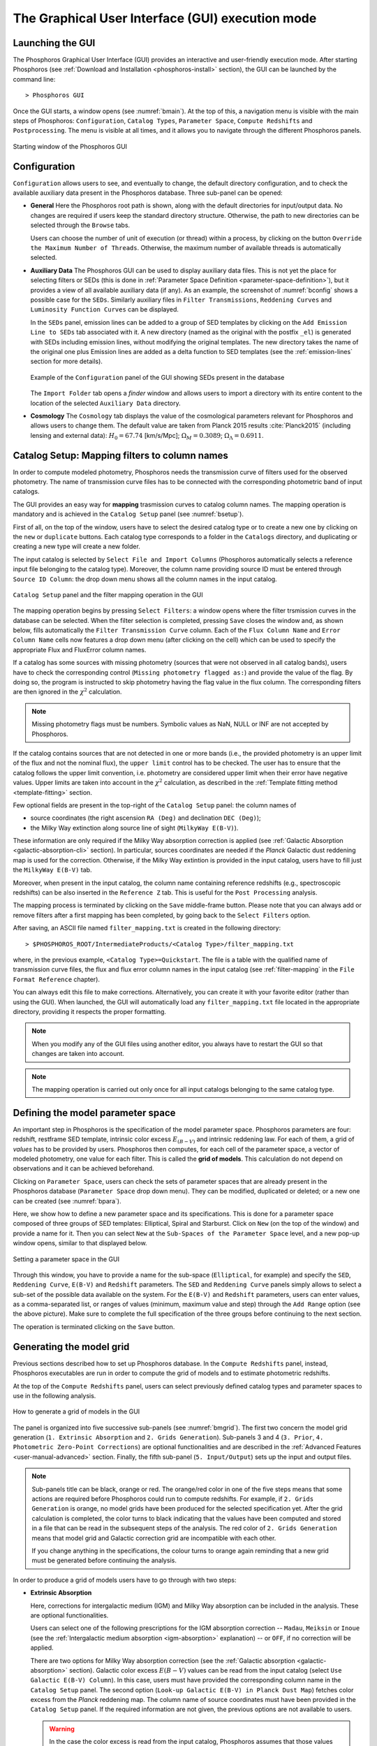.. _executing-gui-mode:

The Graphical User Interface (GUI) execution mode
=======================================================

Launching the GUI
----------------------------

The Phosphoros Graphical User Interface (GUI) provides an interactive
and user-friendly execution mode. After starting Phosphoros (see
:ref:`Download and Installation <phosphoros-install>` section), the
GUI can be launched by the command line::

   > Phosphoros GUI

Once the GUI starts, a window opens (see :numref:`bmain`). At the top of this, a
navigation menu is visible with the main steps of Phosphoros:
``Configuration``, ``Catalog Types``, ``Parameter Space``, ``Compute
Redshifts`` and ``Postprocessing``. The menu is visible at all times,
and it allows you to navigate through the different Phosphoros
panels.

.. figure:: /_static/quickstart/MainWindow.png
    :name: bmain
    :align: center
    :scale: 40%	

    Starting window of the Phosphoros GUI
	    
Configuration
----------------------------

``Configuration`` allows users to see, and eventually to change, the
default directory configuration, and to check the available auxiliary
data present in the Phosphoros database. Three sub-panel can be
opened:
   
- **General** Here the Phosphoros root path is shown, along with the
  default directories for input/output data. No changes are required
  if users keep the standard directory structure. Otherwise, the path
  to new directories can be selected through the ``Browse`` tabs.

  Users can choose the number of unit of execution (or thread) within
  a process, by clicking on the button ``Override the Maximum Number
  of Threads``. Otherwise, the maximum number of available threads is
  automatically selected.

- **Auxiliary Data** The Phosphoros GUI can be used to display
  auxiliary data files. This is not yet the place for selecting
  filters or SEDs (this is done in :ref:`Parameter Space Definition
  <parameter-space-definition>`), but it provides a view of all
  available auxiliary data (if any). As an example, the screenshot of
  :numref:`bconfig` shows a possible case for the ``SEDs``. Similarly
  auxiliary files in ``Filter Transmissions``, ``Reddening Curves``
  and ``Luminosity Function Curves`` can be displayed.

  In the ``SEDs`` panel, emission lines can be added to a group of SED
  templates by clicking on the ``Add Emission Line to SEDs`` tab
  associated with it. A new directory (named as the original with the
  postfix ``_el``) is generated with SEDs including emission lines,
  without modifying the original templates. The new directory takes
  the name of the original one plus Emission lines are added as a
  delta function to SED templates (see the :ref:`emission-lines`
  section for more details).

  .. figure:: /_static/basic_steps/AuxDataManagement.png
     :name: bconfig
     :align: center
     :scale: 70 %
	     
     Example of the ``Configuration`` panel of the GUI showing SEDs
     present in the database 
	     
  The ``Import Folder`` tab opens a *finder* window and allows users
  to import a directory with its entire content to the location of the
  selected ``Auxiliary Data`` directory.
	    
   
- **Cosmology** The ``Cosmology`` tab displays the value of the
  cosmological parameters relevant for Phosphoros and allows users to
  change them. The default value are taken from Planck 2015 results
  :cite:`Planck2015` (including lensing and external data):
  :math:`H_0=67.74` [km/s/Mpc]; :math:`\Omega_M=0.3089`;
  :math:`\Omega_{\Lambda}=0.6911`.

.. _mapping:

Catalog Setup: Mapping filters to column names
--------------------------------------------------

In order to compute modeled photometry, Phosphoros needs the
transmission curve of filters used for the observed photometry. The
name of transmission curve files has to be connected with the
corresponding photometric band of input catalogs.

The GUI provides an easy way for **mapping** trasmission curves to
catalog column names. The mapping operation is mandatory and is
achieved in the ``Catalog Setup`` panel (see :numref:`bsetup`).

First of all, on the top of the window, users have to select the
desired catalog type or to create a new one by clicking on the ``new``
or ``duplicate`` buttons. Each catalog type corresponds to a folder
in the ``Catalogs`` directory, and duplicating or creating a new type
will create a new folder.

The input catalog is selected by ``Select File and Import Columns``
(Phosphoros automatically selects a reference input file belonging to
the catalog type). Moreover, the column name providing source ID must
be entered through ``Source ID Column``: the drop down menu shows all
the column names in the input catalog.

.. figure:: /_static/Basic_steps/Catalog_Type.png
    :name: bsetup
    :width: 700px
    :align: center
    :height: 350px
   
    ``Catalog Setup`` panel and the filter mapping operation in the GUI
   
The mapping operation begins by pressing ``Select Filters``: a window
opens where the filter trsmission curves in the database can be
selected. When the filter selection is completed, pressing ``Save``
closes the window and, as shown below, fills automatically the
``Filter Transmission Curve`` column. Each of the ``Flux Column Name``
and ``Error Column Name`` cells now features a drop down menu (after
clicking on the cell) which can be used to specify the appropriate
Flux and FluxError column names.

If a catalog has some sources with missing photometry (sources that
were not observed in all catalog bands), users have to check the
corresponding control (``Missing photometry flagged as:``) and provide
the value of the flag. By doing so, the program is instructed to skip
photometry having the flag value in the flux column. The corresponding
filters are then ignored in the :math:`\chi^2` calculation.

.. note::

   Missing photometry flags must be numbers. Symbolic values as NaN,
   NULL or INF are not accepted by Phosphoros.

If the catalog contains sources that are not detected in one or more
bands (i.e., the provided photometry is an upper limit of the flux and
not the nominal flux), the ``upper limit`` control has to be
checked. The user has to ensure that the catalog follows the upper
limit convention, i.e.  photometry are considered upper limit when
their error have negative values. Upper limits are taken into account
in the :math:`\chi^2` calculation, as described in the :ref:`Template
fitting method <template-fitting>` section.

Few optional fields are present in the top-right of the ``Catalog
Setup`` panel: the column names of

* source coordinates (the right ascension ``RA (Deg)`` and declination
  ``DEC (Deg)``);

* the Milky Way extinction along source line of sight (``MilkyWay
  E(B-V)``).

These information are only required if the Milky Way absorption
correction is applied (see :ref:`Galactic Absorption
<galactic-absorption-cli>` section). In particular, sources
coordinates are needed if the *Planck* Galactic dust reddening map is
used for the correction. Otherwise, if the Milky Way extintion is
provided in the input catalog, users have to fill just the ``MilkyWay
E(B-V)`` tab.

Moreover, when present in the input catalog, the column name
containing reference redshifts (e.g., spectroscopic redshifts) can be
also inserted in the ``Reference Z`` tab. This is useful for the
``Post Processing`` analysis.

The mapping process is terminated by clicking on the ``Save``
middle-frame button.  Please note that you can always add or remove
filters after a first mapping has been completed, by going back to the
``Select Filters`` option.

After saving, an ASCII file named ``filter_mapping.txt`` is created in
the following directory::

  > $PHOSPHOROS_ROOT/IntermediateProducts/<Catalog Type>/filter_mapping.txt

where, in the previous example, ``<Catalog Type>=Quickstart``. The
file is a table with the qualified name of transmission curve files,
the flux and flux error column names in the input catalog (see
:ref:`filter-mapping` in the ``File Format Reference`` chapter).

You can always edit this file to make corrections. Alternatively, you
can create it with your favorite editor (rather than using the
GUI). When launched, the GUI will automatically load any
``filter_mapping.txt`` file located in the appropriate directory,
providing it respects the proper formatting.

.. note::

   When you modify any of the GUI files using another editor, you
   always have to restart the GUI so that changes are taken into
   account.

.. note::

   The mapping operation is carried out only once for all input
   catalogs belonging to the same catalog type.

.. _parameter-space-definition:

Defining the model parameter space
-------------------------------------------

..
  In :ref:`template fitting <template-fitting>` algorithms,
  photometric redshifts are derived by finding the best match between
  observations and a number of precomputed model photometric values.

An important step in Phosphoros is the specification of the model
parameter space. Phosphoros parameters are four: redshift, restframe
SED template, intrinsic color excess :math:`E_{(B-V)}` and intrinsic
reddening law. For each of them, a grid of *values* has to be provided
by users. Phosphoros then computes, for each cell of the parameter
space, a vector of modeled photometry, one value for each filter. This is
called the **grid of models**. This calculation do not depend
on observations and it can be achieved beforehand.

Clicking on ``Parameter Space``, users can check the sets of parameter
spaces that are already present in the Phosphoros database
(``Parameter Space`` drop down menu). They can be modified,
duplicated or deleted; or a new one can be created (see :numref:`bpara`).

Here, we show how to define a new parameter space and its
specifications. This is done for a parameter space composed of three
groups of SED templates: Elliptical, Spiral and Starburst. Click on
``New`` (on the top of the window) and provide a name for it. Then you
can select ``New`` at the ``Sub-Spaces of the Parameter Space`` level,
and a new pop-up window opens, similar to that displayed below.

.. figure:: /_static/Basic_steps/Parameter_Space.png
    :name: bpara
    :align: center
    :scale: 50 %
	    
    Setting a parameter space in the GUI
	    
Through this window, you have to provide a name for the sub-space
(``Elliptical``, for example) and specify the ``SED``, ``Reddening
Curve``, ``E(B-V)`` and ``Redshift`` parameters. The ``SED`` and
``Reddening Curve`` panels simply allows to select a sub-set of the
possible data available on the system. For the ``E(B-V)`` and
``Redshift`` parameters, users can enter values, as a comma-separated
list, or ranges of values (minimum, maximum value and step) through
the ``Add Range`` option (see the above picture). Make sure to
complete the full specification of the three groups before continuing
to the next section.

The operation is terminated clicking on the ``Save`` button.

.. _generating-model-grid:

Generating the model grid
---------------------------------

Previous sections described how to set up Phosphoros database. In the
``Compute Redshifts`` panel, instead, Phosphoros executables are run
in order to compute the grid of models and to estimate photometric
redshifts.

At the top of the ``Compute Redshifts`` panel, users can select
previously defined catalog types and parameter spaces to use in
the following analysis.

.. figure:: /_static/Basic_steps/ModelGrid.png
    :name: bmgrid
    :width: 700px
    :align: center
    :height: 350px
   
    How to generate a grid of models in the GUI
   
The panel is organized into five successive sub-panels (see
:numref:`bmgrid`). The first two concern the model grid generation
(``1. Extrinsic Absorption`` and ``2. Grids Generation``). Sub-panels
3 and 4 (``3. Prior``, ``4. Photometric Zero-Point Corrections``) are
optional functionalities and are described in the :ref:`Advanced
Features <user-manual-advanced>` section. Finally, the fifth sub-panel
(``5. Input/Output``) sets up the input and output files.

.. note::
   
    Sub-panels title can be black, orange or red. The orange/red color
    in one of the five steps means that some actions are required
    before Phosphoros could run to compute redshifts. For example, if
    ``2. Grids Generation`` is orange, no model grids have been
    produced for the selected specification yet. After the grid
    calculation is completed, the color turns to black indicating that
    the values have been computed and stored in a file that can be
    read in the subsequent steps of the analysis. The red color of
    ``2. Grids Generation`` means that model grid and Galactic
    correction grid are incompatible with each other.

    If you change anything in the specifications, the colour turns to
    orange again reminding that a new grid must be generated before
    continuing the analysis.
    

In order to produce a grid of models users have to go through with two steps:

- **Extrinsic Absorption**

  Here, corrections for intergalactic medium (IGM) and Milky Way
  absorption can be included in the analysis. These are optional
  functionalities.

  Users can select one of the following prescriptions for the IGM
  absorption correction -- ``Madau``, ``Meiksin`` or ``Inoue`` (see
  the :ref:`Intergalactic medium absorption <igm-absorption>`
  explanation) -- or ``OFF``, if no correction will be applied.

  There are two options for Milky Way absorption correction (see the
  :ref:`Galactic absorption <galactic-absorption>` section). Galactic
  color excess :math:`E(B-V)` values can be read from the input
  catalog (select ``Use Galactic E(B-V) Column``). In this case, users
  must have provided the corresponding column name in the ``Catalog
  Setup`` panel. The second option (``Look-up Galactic E(B-V) in
  Planck Dust Map``) fetches color excess from the *Planck* reddening
  map. The column name of source coordinates must have been provided
  in the ``Catalog Setup`` panel. If the required information are not
  given, the previous options are not available to users.

  .. warning::

     In the case the color excess is read from the input catalog,
     Phosphoros assumes that those values have been derived using
     mean sequence B5 stars. If not, they should be scaled by the
     band-pass correction (see the :ref:`galactic-absorption`
     section). This operation can be only done in the |CLI| mode.
     
  .. note::

    The IGM absorption correction is applied to SED templates before
    computing modeled photometry. On the contrary, for Milky Way
    absorption, correction coefficients are applied directly to
    modeled photometry, i.e. after computing the grid of models (see
    the :ref:`Galactic absorption <galactic-absorption>` section).

	
- **Grids Generation**

  In order to generate the grid of models, users have to specify a
  filename for storing the output. By default, a filename is
  automatically generated concatenating ``Grid`` with the parameter
  space name and the selected IGM prescription (e.g.,
  ``Grid_Test_Parameter_Space_MADAU``). The output file is stored in
  the following directory::
 
    > $PHOSPHOROS_ROOT/IntermediateProducts/<Catalog Type>/ModelGrids/

  Clicking on the ``(Re)-Generate the Grid`` button generates the grid
  of models, while on ``Save Config. File`` a configuration file with
  all the command line options needed to generate the grid of models
  with the |CLI|.

  If the Milky Way absorption correction has been selected in the
  previous step, the grid of correction coefficients has to be
  generated using the corresponding ``(Re)-Generate the Grid``
  button. The coefficients grid file is stored in the directory::

   > $PHOSPHOROS_ROOT/IntermediateProducts/<Catalog Type>/GalacticCorrectionCoefficientGrids/

  The default name follows the model grid name plus ``_MW_Param``. As
  before, click on ``Save Config. File`` to store the configuration
  file.

..
   Phosphoros requires as input the Fitzpatrick's Milky Way absorption
   law [Fit99]_ that is looked for in::

   > $HOME/Phosphoros/AuxiliaryData/ReddeningCurves/F99/F99_3.1.dat

   (see also the :ref:`File format reference <format-reference-section>`
   section).


.. _computing-redshifts:
    
Computing Redshifts
-----------------------------

The sub-panel five, ``5. Input/Output Files``, is the last step before
estimating the best-fit model and the photometric redshift for input
sources. Here, users have to specify the input catalog to analyze and
the outputs to be generated by Phosphoros (:numref:`bredshift`).

.. note::

   So far, users were not required to specify any input
   catalog. Previous steps in fact need to know only the catalog type
   which the input catalog belongs to.

.. figure:: /_static/basic_steps/ComputeRedshift.png
    :name: bredshift
    :align: center
    :scale: 40 %
	    
    Setting input/output of Phosphoros for the redshift computation in
    the GUI 
	    
Users need to fill the following information:

- **Input Catalog**
 
  As input catalog Phosphoros selects the catalog provided in the
  ``Catalog Setup`` panel. Different choices can be done using the
  ``Browse`` tab, as long as they belong to the Catalog Type defined
  above.

  On the right side, ``Filter Selection`` allows users to disable some
  of the previously selected filters. This is useful if users want to
  performed particular analyses with a reduce set of photometric bands.

  Checking on ``Fix Redshift from input catalog``, Phosphoros can also
  run with fixed redshifts, i.e. on a catalog where redshift is
  known for all sources, for example from spectroscopy. This can be
  useful to derive, for example, the source best fit SED and/or physical
  properties such as age, star-formation rate etc. The input catalog
  column containing the reference redshifts has to be selected from
  the ``Input catalog fixed redshift column`` drop-down menu.

  |br|
 
- **Output catalog**

  Phosphoros results are stored in an output file named ``phz_cat``
  that is by default located into::
 
    > $PHOSPHOROS_ROOT/Results/<Catalog Type>/<Catalog File Name>/
 
  where the ``Catalog File Name`` is the name of the input catalog
  file without the extension. Users can however choose another
  location by clicking on the ``Browse`` button. The output catalog
  can be saved either in FITS or in ASCII format.

  Columns from the input catalog can be also copied into the output
  catalog (``Output Content``). The ``Copy Columns (0)`` tab indicates
  that no input columns are selected. Click on it and a window will
  appear with the list of all input catalog columns. Select
  columns to be copied. The number in the ``Copy Columns`` tab will be
  updated.

  In addition, users can include in the output catalog the best-fit
  model parameters from the likelihood or posterior distribution or
  from both, selecting ``Best likelihood model`` and/or ``Best
  posterior model``.
 
  Typical ouput catalogs include the following information (see
  :ref:`File format reference <format-reference-section>` section for
  more details on output files):

  * the source ID,
  * the best model (:math:`z`, SED, E(B-V), reddening cuve) from the
    likelihood and/or posterior distribution,
  * the amplitude of the likelihood and/or posterior distribution at the
    maximum,
  * the normalization factor :math:`\alpha`,
  * the redshift value at the peak of the redshift PDF.
 
  |br|
 
- (Optional) **1D PDF**

  1D PDF of model parameters (from the likelihood and/or the posterior
  distribution) can be computed and stored for each source by
  selecting the desired parameters. Using the ``Generate 1D PDF as``
  tab, 1D PDFs can be saved as columns of the output catalog
  (containing vector data) or as individual FITS files, one per
  parameter (see :ref:`File format reference
  <format-reference-section>` section).

  In the GUI, 1D PDFs from a likelihood are generated using a *Maximum
  Likelihood* method, while 1D PDFs from a posterior distribution by
  marginalizing with respect to the other model parameters (see
  :ref:`axis-collapse` for more details).

  |br|
 
- (Optional) **Multi-Dimensional Output**
 
  Here, users can enable the generation of FITS files containing the
  likelihood and/or the posterior distributions, one per source. This
  action will produce a large volume of data (see the :ref:`File format
  reference <format-reference-section>` section).

  Multi-dimensional outputs can be investigated using the appropriate
  Phosphoros tool in the |CLI| (see the
  :ref:`posterior-investigation`).
       

After setting ``Input/Ouput``, users are ready to start the
computation of photometric redshifts, clicking on the ``Run``
button. All results are written into the ``Output Folder`` defined
above.
 
.. note::

   Users do not need to go through all the points above. Select just
   the ones you need. If the ``Run`` button is inactive, it means that
   something is not setup yet and the computing can not be done. In
   such case, just hover the mouse pointer on the button and a tool
   tip will apears with a list of the missing steps.

The ``Save Config. File`` exports the settings into a configuration
file. The file is stored into::

   > $PHOSPHOROS_ROOT/config/PhosphorosComputeRedshift.conf



.. bibliography:: references_basic_gui.bib
